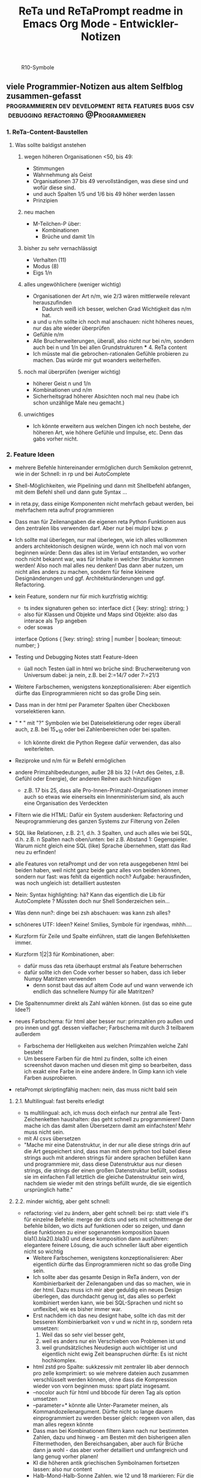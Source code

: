 :PROPERTIES:
:ID:       b9a1580b-5dbb-4e54-b3d7-6fa53c7008c2
:END:
#+title: ReTa und ReTaPrompt readme in Emacs Org Mode - Entwickler-Notizen

#+CAPTION: R10-Symbole
#+NAME:   fig:R10-Symbole
[[./symbole.png]]
** viele Programmier-Notizen aus altem Selfblog zusammen-gefasst :programmieren:dev:development:reta:features:bugs:csv:debugging:refactoring:@Programmieren:
:PROPERTIES:
:CLOSED: [2022-11-17T18:20]
:EXPORT_DATE: [2022-11-17T18:20]
:EXPORT_FILE_NAME: 2
:EXPORT_HUGO_WEIGHT: -2
:draft: false
:EXPORT_OPTIONS: toc:5.
:END:
*** 1. ReTa-Content-Baustellen
**** Was sollte baldigst anstehen
***** wegen höheren Organisationen <50, bis 49:
+ Stimmungen
+ Wahrnehmung als Geist
+ Organisationen 37 bis 49 vervollständigen, was diese sind und wofür diese sind.
+ und auch Spalten 1/5 und 1/6 bis 49 höher werden lassen
+ Prinzipien
***** neu machen
+ M-Teilchen-P über:
  + Kombinationen
  + Brüche und damit 1/n
***** bisher zu sehr vernachlässigt
+ Verhalten (11)
+ Modus (8)
+ Eigs 1/n
***** alles ungewöhlichere (weniger wichtig)
+ Organisationen der Art n/m, wie 2/3 wären mittlerweile relevant herauszufinden
  + Dadurch weiß ich besser, welchen Grad Wichtigkeit das n/m hat.
+ a und u n/m sollte ich noch mal anschauen: nicht höheres neues, nur das alte wieder überprüfen
+ Gefühle n/m
+ Alle Brucherweiterungen, überall, also nicht nur bei n/m, sondern auch bei n und 1/n bei allen Grundstrukturen
  *** 4. ReTa content
+ Ich müsste mal die gebrochen-rationalen Gefühle probieren zu machen.
  Das würde mir gut woanders weiterhelfen.
***** noch mal überprüfen (weniger wichtig)
+ höherer Geist n und 1/n
+ Kombinationen und n/m
+ Sicherheitsgrad höherer Absichten noch mal neu (habe ich schon unzählige Male neu gemacht.)
***** unwichtiges
+ Ich könnte erweitern aus welchen Dingen ich noch bestehe, der höheren Art, wie höhere Gefühle und Impulse, etc. Denn das gabs vorher nicht.
*** 2. Feature Ideen
+ mehrere Befehle hintereinander ermöglichen durch Semikolon getrennt, wie in der Schnell: in rp und bei AutoComplete
+ Shell-Möglichkeiten, wie Pipelining und dann mit Shellbefehl abfangen, mit dem Befehl shell und dann gute Syntax ...
+ in reta.py, dass einige Komponenten nicht mehrfach gebaut werden, bei mehrfachem reta aufruf programmieren
+ Dass man für Zeilenangaben die eigenen reta Python Funktionen aus den zentralen libs verwenden darf.
  Aber nur bei mulpri bzw. p
+ Ich sollte mal überlegen, nur mal überlegen, wie ich alles vollkommen anders architektonisch designen würde, wenn ich noch mal von vorn beginnen würde: Denn das alles ist im Verlauf entstanden, wo vorher noch nicht bekannt war, was für Inhalte in welcher Struktur kommen werden! Also noch mal alles neu denken! Das dann aber nutzen, um nicht alles anders zu machen, sondern für feine kleinere Designänderungen und ggf. Architekturänderungen und ggf. Refactoring.
+ kein Feature, sondern nur für mich kurzfristig wichtig:
  + ts index signaturen gehen so:
    interface dict {
        [key: string]: string;
    }
  + also für Klassen und Objekte und Maps sind Objekte: also das interace als Typ angeben
  + oder sowas
  interface Options {
    [key: string]: string | number | boolean;
    timeout: number;
  }

+ Testing und Debugging Notes statt Feature-Ideen
  + üall noch Testen üall in html wo brüche sind: Brucherweiterung von Universum dabei: ja nein, z.B. bei 2:=14/7 oder 7:=21/3
+ Weitere Farbschemen, wenigstens konzeptionalisieren: Aber eigentlich dürfte das Einprogrammieren nicht so das große Ding sein.
+ Dass man in der html per Parameter Spalten über Checkboxen vorselektieren kann.
+ " * " mit "?" Symbolen wie bei Dateiselektierung oder regex überall auch, z.B. bei 15_*_10 oder bei Zahlenbereichen oder bei spalten.
  + Ich könnte direkt die Python Regexe dafür verwenden, das also weiterleiten.
+ Reziproke und n/m für w Befehl ermöglichen
+ andere Primzahlbedeutungen, außer 28 bis 32 (=Art des Geites, z.B. Gefühl oder Energie), der anderen Reihen auch hinzufügen
  + z.B. 17 bis 25, dass alle Pro-Innen-Primzahl-Organisationen immer auch so etwas wie einerseits ein Innenministerium sind, als auch eine Organisation des Verdeckten
+ Filtern wie die HTML: Dafür ein System ausdenken: Refactoring und Neuprogrammierung des ganzen Systems zur Filterung von Zeilen
+ SQL like Relationen, z.B. 2:1, d.h. 3 Spalten, und auch alles wie bei SQL, d.h. z.B. n Spalten nach oben/unten: bei z.B. Abstand 1: Gegenspieler. Warum nicht gleich eine SQL (like) Sprache übernehmen, statt das Rad neu zu erfinden!
+ alle Features von retaPrompt und der von reta ausgegebenen html bei beiden haben, weil nicht ganz beide ganz alles von beiden können, sondern nur fast: was fehlt da eigentlich noch? Aufgabe: herausfinden, was noch ungleich ist: detailliert austesten
+ Nein: Syntax highlighting: hä? Kann das eigentlich die Lib für AutoComplete ? Müssten doch nur Shell Sonderzeichen sein...
+ Was denn nun?: dinge bei zsh abschauen: was kann zsh alles?
+ schöneres UTF: Ideen? Keine! Smilies, Symbole für irgendwas, mhhh....
+ Kurzform für Zeile und Spalte einführen, statt die langen Befehlsketten immer.
+ Kurzform 1|2|3 für Kombinationen, aber:
  + dafür muss das reta überhaupt erstmal als Feature beherrschen
  + dafür sollte ich den Code vorher besser so haben, dass ich lieber Numpy Matritzen verwenden
    + denn sonst baut das auf altem Code auf und wann verwende ich endlich das schnellere Numpy für alle Matritzen?
+ Die Spaltennummer direkt als Zahl wählen können. (ist das so eine gute Idee?)
+ neues Farbschema: für html aber besser nur: primzahlen pro außen und pro innen und ggf. dessen vielfacher; Farbschema mit durch 3 teilbarem außerdem
  + Farbschema der Helligkeiten aus welchen Primzahlen welche Zahl besteht
  + Um bessere Farben für die html zu finden, sollte ich einen screenshot davon machen und diesen mit gimp so bearbeiten, dass ich exakt eine Farbe in eine andere ändere. In Gimp kann ich viele Farben ausprobieren.
+ retaPrompt skriptingfähig machen: nein, das muss nicht bald sein
**** 2.1. Multilingual: fast bereits erledigt
+ ts multilingual: ach, ich muss doch einfach nur zentral alle Text-Zeichenketten haushalten: das geht schnell zu programmieren! Dann mache ich das damit allen Übersetzern damit am einfachsten! Mehr muss nicht sein.
+ mit AI csvs übersetzen
+ "Mache mir eine Datenstruktur, in der nur alle diese strings drin auf die Art gespeichert sind, dass man mit dem python tool babel diese strings auch mit anderen strings für andere sprachen befüllen kann und programmiere mir, dass diese Datenstruktur aus nur diesen strings, die strings der einen großen Datenstruktur befüllt, sodass sie im einfachen Fall letztlich die gleiche Datenstruktur sein wird, nachdem sie wieder mit den strings befüllt wurde, die sie eigentlich ursprünglich hatte."
****  2.2. minder wichtig, aber geht schnell:
+ refactoring: viel zu ändern, aber geht schnell: bei rp: statt viele if's für einzelne Befehle: merge der dicts und sets mit schnittmenge der befehle bilden, wo dicts auf funktionen oder so zeigen, und dann diese funktionen zu einer sogenannten komposition bauen bla1().bla2().bla3() und diese komposition dann ausführen: elegantere feinere Lösung, die auch schneller läuft
  aber eigentlich nicht so wichtig
  + Weitere Farbschemen, wenigstens konzeptionalisieren: Aber eigentlich dürfte das Einprogrammieren nicht so das große Ding sein.
  + Ich sollte aber das gesamte Design in ReTa ändern, von der Kombinierbarkeit der Zeilenangaben und das so machen, wie in der html. Dazu muss ich mir aber geduldig ein neues Design überlegen, das durchdacht genug ist, das alles so perfekt kombiniert werden kann, wie bei SQL-Sprachen und nicht so unflexibel, wie es bisher immer war.
  + Erst nachdem ich das neu designt habe, sollte ich das mit der besseren Kombinierbarkeit von v und w nicht in rp, sondern reta umsetzen:
    1. Weil das so sehr viel besser geht,
    2. weil es anders nur ein Verschieben von Problemen ist und
    3. weil grundsätzliches Neudesign auch wichtiger ist und eigentlich nicht ewig Zeit beanspruchen dürfte: Es ist nicht hochkomplex.
  + html zstd pro Spalte: sukkzessiv mit zentraler lib aber dennoch pro zelle komprimiert: so wie mehrere dateien auch zusammen verschlüsselt werden können, ohne dass die Kompression wieder von vorn beginnen muss: spart platz insgesamt.
  + --nocolor auch für html und bbcode für deren Tag als option umsetzen
  + --parameter=* könnte alle Unter-Parameter meinen, als Kommandozeilenargument. Dürfte nicht so lange dauern einprogrammiert zu werden
    besser gleich: regexen von allen, das man alles regexn könnte
  + Dass man bei Kombinationen filtern kann nach nur bestimmten Zahlen, dazu und hinweg - am Besten mit den bisherigeen allen Filtermethoden, den Bereichsangaben, aber auch für Brüche dann ja wohl - das aber vorher detailliert und umfangreich und lang genug vorher planen!
  + KI die höheren antik griechischen Symbolnamen fortsetzen lassen: also nur content
  + Halb-Mond-Halb-Sonne Zahlen, wie 12 und 18 markieren: Für die Zeilenfilterung
**** 2.3. aus reta.py
+ kombinationen sortiert ausgeben und als Hierarchiebaum den Zahlenkombinationen entlang
+ kombinationen filterbar machen, dass nicht alle kombinationen bei einer Zahl immer angezeigt werden
+ neues Farbschema: für html aber besser nur: primzahlen pro außen und pro innen und ggf. dessen vielfacher; Farbschema mit durch 3 teilbarem außerdem
+ Viele Routinen schreiben, die Codeteile immer dann überspringen, wenn man weiß, dass sie nicht benötigt werden, zur Geschwindigkeitssteigerung
+ Ctrl+C kontrollierter abbrechen lassen!
+ Pytest verwenden wegen Geschwindigkeitstests.
+ In einigen GenerierungsSpalten werden Teile aus der Reli dings kopiert, was unnötig ist.
  Außerem, dass dann die relitable ganz geklont werden muss. Und die Einzelsachen
  müssten nur selbst geklont werden und mehr nicht.
+ Immer dann wenn ich die ganze relitable matrix deepcopy geklont habe, hätte ich das gar nicht tun müssen, da ich einfach nur die werte, die ich vorher raus genommen habe, einfach nur per copy oder deepcopy hätte nur rausnehmen müssen
+ Ich muss bei vielen Funktionen noch den Funktionskopf, Quellcode hier dokumentieren
+ vim: iIaAoOjJ mit Registern arbeiten wegen Löschen ohne ausschneiden
+ Die Geschwindigkeitsteigerungen entstehn meist durch anschließndes Zusammenfügen zu einer dann festen Größe.
+ py datei erstellen, die dafür da ist datenstrukturen für die js zu bilden, die für die Zeilenangelegenheiten da sind, so dass die js die nicht jedes Mal berechnen muss.
+ Ich müsste wirklich noch total überall schauen und zu jedem Punkt im Forum zu gleichförmiges-Polygon-Religionen
**** 2.4. eher Luxus, aber nett, fancy und cool
+ auf Basis des Bereich-Regex generieren lassen: AutoComplete für alle ZahlenBereiche für mindestens immer stückweise 2 felder (was dann komisch aussieht, weils nicht das Ganze ist), wodurch bei Zahlen 0-9 bereits 100 und dann mehr ZeichenKombis möglich sind, aber was solls: Könnte machbar sein. Wird aber ein wenig umständliches hin und her: Aber nicht so super viele Codezeilen: vielleicht schaffbar an 3 Tagen. Der schaut dann immer in die Zukunft im ganzen langen Zahlenbereich von nur 1+1 Zeichen. Sieht dann merkwürdig aus, aber das könnte gehen. Der Regex generiert das dann, dadurch dass ich einen Brutforce mit begrenzten Zeichen auf ihn werfe. Ansich eigentlich eine coole Idee finde ich, das so zu lösen.
  + ist ein wenig schwieriger, aber nicht super viel Code - machbar
*** 3. Feature - Geschwindigkeit
+ numpy:
  + machen dass b-baum oder hashtabelle von numpy verwendet werden: testen welche Lösung schneller ist
    + b-baum ist besser für umfangreiche operationen - hastabelle ist besser für suchen und selektiven datenzugriff
  + mit del alte matritzen in python besser löschen, um ram zu sparen
  + zwar sind matritzen mit gleicher textlänge schneller, aber RAM zu verschleudern muss nicht sein
    + Später kann ich immer noch die Matrix umbauen, dass sie keinen variblen Text oder bei mehr Dimensionen teilweise gleich langen text annimmt
  + pandas für numpy matritzen verwenden: numpy ist bei Gigabyte Daten 10 mal schneller für Text
  + Eigentlich ist es am Einfachsten, wenn ich mit Python einlese und dann zu Pandas rüber reiche, aber nein: einfach KI fragen! einfach!
  + Programmiertes Slicing, das keines deshalb ist, meines Codes durch Numpy Slicing ersetzen, da das dann ja auch schneller funktioniert damit
  + Syntax von Numpy vs. Python Matritzen ist fast gleich und wenn nicht kann mich die KI gut unterstützen
    + numpy slicing und indexing möglichkeiten sind enorm
    + numpy unterstützt broadcasts, was eigentlich einfach die numerischen Tabellenoperationen auf normalerweise Zahlen wären: alles geht viel schneller
    + mit numpy kann man super einfach spalten zugreifen und ich brauchte da nicht meinen schwierigen umsortier algo um so darauf zuzugreifen
  + wie kann das sein, dass pandas doppelt oder dreifach so lange braucht, wenn pandas doch etwa die gleichen numpy matritzen von numpy verwendet? Dann müsste doch beides etwa gleich schnell sein
    + Pandas verwendet zwar NumPy-Arrays als Grundlage, aber es fügt eine Reihe von zusätzlichen Funktionen und Datenstrukturen hinzu, die die Leistung beeinträchtigen können
    + Indexierung, Datentypen,
    + In den von dir durchgeführten Benchmarks wurde eine Pandas-Datenframe mit 10.000 Spalten und 10.000 Zeilen verwendet. In diesem Fall ist der Geschwindigkeitsunterschied zwischen Pandas und NumPy besonders groß, da das Indexieren und das Umwandeln von Datentypen einen großen Teil der Gesamtzeit ausmachen.
    + Wenn du die Leistung von Pandas verbessern möchtest, kannst du folgende Maßnahmen ergreifen:
      + Verwende eine kleinere Datenmenge: Je größer die Datenmenge, desto größer ist der Geschwindigkeitsunterschied zwischen Pandas und NumPy.
      + Verwende einen einzelnen Datentyp: Wenn deine Daten nur einen Datentyp enthalten, kannst du das Umwandeln von Datentypen vermeiden.
      + Verwende die richtigen Funktionen und Datenstrukturen: Pandas bietet eine Reihe von Funktionen und Datenstrukturen, die für bestimmte Aufgaben optimiert sind.
  + Numpy ist 10 mal schneller für meine aufgabe aus 600x200x10x100 Buchstaben und pandas 3 mal schneller ungefähr
    + Eine pessimistische Schätzung der Geschwindigkeitssteigerung für reta ist 20% insgesamt
  + Gründe für die Implementierung
    + ... Geschwindigkeitssteigerung - klar
    + pandas kann verwendet werden, wenn ich als Feature solche Operationen wie mit SQL einbauen möchte, z.B. wenn ich Zahlenabstände einbeziehen möchte in Operationen
    + die schön in Klartext lesbaren csv Dateien lägen mit pandas in performanter lesbarer form vor und speicherplatzschonender
    + darauf basierende Implementierungen müsste ich nicht mehrfach programmieren, wenn der Unterbau durch Pandas und Numpy geändert wird. Darauf basiert:
      + diese SQL-ähnlichen Relationen Operationen - wie beschrieben
      + reta Feature für selektiveres Wählen von Kombinierten Dingen - das ich vor 2 Jahren plante, aber nie implementierte
      + neue Programmierung der Methode zum CLI-Text-Ausgeben von allem: der Code soll aus Parametern jedes mal gebaut werden und dann als neu zusammen gestellter Code ausgeführt werden, anstelle dass alles so super kompliziert ist und damit langsam ausgeführt wird, aufgrund ständiger if und etc. abfragen in vielen schleifen. Die würden weg fallen, wenn die Ausgabefunktion zu Code erstmal immer jeweils gebaut werden würde.

+  Wo ist Verbesserung der Geschwindigkeit möglich:
+ bei der Ausgabe
+ Parallelisierung
+ dass nach neuer Eingabeaufforderung nicht alles neu gelesen werden muss
+ binäres Datenbank-Format, statt csv, besser über Pandas, das Numpy Datenstrukturen verwendet und für DBs ein binäres Format zur Verfügung hat
+ Ich bin sehr wohl sehr gut mit Rekursiver Programmierung vertraut. Ich hatte so etwas mehr als genug im Studium.

Sollte ich es irgendwann fertigstellen die Matritzen mit Numpy Matritzen ersetzt zu haben,
dann wäre der nächste Schritt die CLI Ausgaben der Tabellen auf Meta-Programmierung umzustellen.
Das wird ReTa sehr beschleunigen, weil nach Code-Analyse dort die hauptsächlichen Geschwindigkeitseinbußen zu finden sind.
Ich brauche also ein Programm, das Quelltext baut, der die Tabelle dann ausgeben soll. Das ist Meta-Programmierung.
Dieser Quelltext hat dann weniger Code und Bedingungsabfragen und ist weniger komplex.
Die bisherige Programmfunktion zur Ausgabe ist einziges Chaos. Aber ich verstehe sie.

Danach erst macht es Sinn alles zu Parallelisieren.
Ich sehe nicht ein, etwas zu parallelisieren, das selbst noch deutlich ordentlicher werden könnte.
Das wäre sonst umständlich und mehr Mehrarbeit. Alles muss in der richtigen Reihenfolge programmiert werden, sodass man sich nicht zu viel Mehrarbeit aufhalst.

Das alles hat aber unterster niedrigste Priorität, denn dabei geht es nur um Geschwindigkeitsvorteile und die sind momentan unwichtig. Aber irgendwann müsste das schon noch gemacht werden. Was solls. ReTa soll doch nur so eine Art Proof-of-Work sein. Es soll voll alles können, aber richtig ordentlich darf das dann jemand anderes machen, mit mehr und besserer Dokumentation: Einfach Arbeitsteilung. Ich mache das Ernste und jemand anders ist der Codemonkey, der End-User-Programme baut, die bestenfalls für den DAU optimal sind.

Der darf dann der Super-Programmierer sein, der den besten Code schreibt, den jeder lesen kann und der hochoptimiert ist und super refactored, mit tollen Features, eben für Endanwender, mit Clean-Code, Parallelisierung, mit wenig notwendiger Dokumentation, weil alles für Enduser optimiert und mit dennoch mit viel ausreichender Dokumentation. Dafür darf der Codemonkey gerne die komplexeste komplizierteste Programmiersprache verwenden, denn er braucht das und ihm gefällt das. Der darf gerne auf einfachere Programmiersprachen herabschauen. Ich habe jedenfalls nur begrenzte Lebenszeit.

Deshalb programmiere ich ReTa als Proof-of-Work, als ein Programm, das dennoch aber alles können soll und gut können soll. Es soll aber kein Programmiertechnisches Meisterwerk sein, weil ich wichtigere Prioritäten habe, als mich um super Code zu kümmern. Bei mir muss es um Inhalte gehen. Auf der einen Seite programmiere ich ReTa aber auch viel für mich und für meine Anforderungen, wenn ich es gebrauchen muss.

Was ansonsten noch für deutlich fernere Zukunft noch für RetaPrompt gebrauchbar ist, wäre Skriptingfähigkeit. Dann kann man Skripten, mit einer Schleife oder Rekursion, welche Zeilennummern man möchte und was einem sonst noch so einfällt. Dann kann man Variablen verwenden und wiederverwenden, usw.

Irgendjemand kann sich vielleicht noch eine eigene SQL-ähnliche Syntax einfallen lassen, wenn es darum gehen soll, diese Tabellen wie SQL Tabellen zu verschachteln.
*** 4. Feature: Mathe
+ z.B. ggT & kgV
Vielfacher einer Zahl für einen Bereich
Distanzen einer Zahl zu einem Bereich
Dabei unterscheiden zwischen pro-außen und pro-innen Primzahlen

Überlegen, ob sich rp etwas merken soll und was das sein sollte.
Vielleicht alles zu vorigem Kommando, sodass man einen Modus wählen könnte, in welchem man Teile abwählen und anwählen kann.
Befehl-Teile in Variablen speichern und diese Variablen abrufen.
Beliebige Substitutionen

ascii art und emoticons in cli
scriptingfähigkeit, statt nur den python befehl
wozu? unnötig! oder?

Verzeichnisbaum von den Reta-Paramtern durchwandern, so wie man Ordner in Dateisystemen durchwandern kann.
Und den Baum der anderen Hierarchieordnung der Grundstrukuren, anders als die der ReTa-Parameter selbst.

mit einem Zeichen wie "+" könnte ich vorwärts scrollen als neue Befehlseingabe für weitere Tabellenansichten.

Bei größeren Tabellenansichten wäre eine Schnellscrollfunktion in 2 Richtungen nicht schlecht für die CLI.

EDIT:
Nutzen von Skriptingfähigkeit:
z.B. beliebig geskriptete Zeilennummern, z.B.: alle modulo 24 + pro außen primzahlen, alle primzahlen auf dem primzahlkreuz über der 7.

EDIT:
In ReTA-Prompt anfangs texten, dass gerade vi-mode oder emacs-mode aktiv ist.
*** 5. Überlegungen
+ Meine Stabilität Policy ist eine Schande
       https://doc.pypy.org/en/latest/cpython_differences.html
  + endlich mal unit tests machen
  + große funktionen in mehrere kleinere verwandeln.
  + gute lib für unit tests nehmen, pytest soll gut sein
  + bis zu Punkten mit exit() gehen und so eine volle Ausgabe davon machen
  + diese Ausgabe für pypy3 und python3 vergleichen
  + sortieren, stufenweise weiter machen

+ Vielleicht könnte oder sollte ich aspektorientierte Programmierung für die Textausgabe von ReTa verwenden, sofern Python das kann, weil die Klassen-Methode davon ein einziges wildes Durcheinander ist, aber ich bin mir unschlüssig, wie ich das besser mache, ohne zu viele Redundanzen zu erzeugen. Aber es funktioniert doch alles bestens. Wieso sollte ich also Refactoren?
+ Permanentes Erweitern der Matrix ist doch Perfomance-Unsinn. Ich sollte die Matrix von Anfang an in der richtigen Größe haben.

Außerdem sollte ich mir richtig lange Zeit nehmen, das überhaupt einzuprogrammieren, wegen der Zeit und weil das nicht eilt und weil es eigentlich auch nicht so super wichtig ist.

Aber meine Tabelle wird immer größer und es wird dadurch langsamer.

Ich mache es mir am Einfachsten, wenn ich die Matrix richtig groß mache.
Ich kann sie schon als reine Numpy Matrix mit fester Stringgröße einstellen, weil diese dann ja wieder einfach mit Panda verwendbar ist. Das sollte ich aber austesten, auch wenn das sicher wäre.

Ich sollte das in großen Zeitabständen programmieren, weil die Priorität mittelmäßig ist.

Same typed matrix of same sized strings = faster

Ähnlich wie strArr = numpy.empty(10, dtype='s256')
+ Es gäbe da einige Methoden ReTa zu beschleunigen.
Ich denke, ich werde keine davon umsetzen, auch wenn es teilweise alles sehr langsam geworden ist.
Am besten wäre es, wenn ich alles neu in Rust schreiben würde und alle Designfehler nicht mehr machen würde und von vornherein Parallelisierung nur als Möglichkeit einbeziehe, es doch nicht objektorientiert, sondern prozedural zu programmieren.
Das ist jedoch die Zeit nicht wert. Mir fehlt dazu die Lebenszeit.
Ich will doch am Ende Zeit sparen, aber wenn ich das alles neu programmieren würde, hätte ich einen viel größeren Zeitverlust.

Man soll angeblich Python deutlich beschleunigen können, wenn man sehr geschickt und schlau ist.
Es gäbe da einiges, das ich tun könnte, um es bei Python zu belassen und dennoch ausreichend zu beschleunigen:
+ Listen und Matritzen von Numpy verwenden
+ Pandas verwenden und dadurch auf manche meiner Algorithmen verzichten, und Pandas nutzt bereits sowieso Numpy Matritzen
+ Parallelisierung durch mehr Prozesse der gleichen ausführbaren Datei

Aber auch dazu fehlt mir die Zeit und das alles würde mir mehr Zeit kosten, als dass es mir insgesamt einen Zeitvorteil bringt.

Ansonsten müsste mein ReTa Programm sowieso grundlegend refactored werden, und entschlackt werden und so umdesigned werden, dass es das Gleiche tut, aber das programmiertechnische Design einfacher ist. Z.B. sollte ich die Klassen und Objekte wieder zu Prozeduren machen, dass alles prozedural, statt objektorientiert, funktioniert.

Und dann hätte ich bereits schon längst überhaupt Unit-Test-Prozeduren schreiben sollen, was ich nie tat.

Dass ich ReTa nun in einem halbwegs schlechten Zustand hinterlassen muss, schmerzt mich ein wenig. Es tut aber eigentlich, was es soll. Und das ist das Wichtigste.
Für mich als Programmierer ist es aber unbefriedigend, wenn ich ein Programm gut verbessern kann, aber ich mich selbst davon abhalten muss, aus Vernunft. Aus Vernunft muss ich etwas hinterlassen, das ich perfekter hätte machen können. Das macht keinen Spaß.

Eigentlich hatte ich die Hoffnung eingeplant, irgendwann Programmierer bezahlen zu können, die dann die Arbeit erledigen, für die man mich nicht braucht, sondern die sich nur um Technisches kümmern. Wenn ich viel phantasieren und träumen würde, dann passiert das vielleicht in meiner Phantasie, aber die Realität ist davon besonders weit entfernt; heute noch entfernter, als vor Jahren.
+  statt csv und normale Matritzen:

pandas binärformat, das csv ersetzt, welches für matrizen numpy verwendet.
Dann kann ich auch gleich pandas matrix funktionen verwenden, die wie sql funktionieren.
Ich hätte das gleich so machen sollen, aber ich konnte nicht wissen, wie riesig reta wird.

Sollte ich das umsetzen wollen, dann sollte ich unbedingt einen neuen eigenen Branch dafür anlegen, komme was wolle.

*** 6. Refacturing
+ Aus Objektorientiertem Prozedurales machen, es sei denn es ist besser wie es war in wenigen Fällen.
+ Vorher planen, viel Durchdenken.
+ Oder statische Klassen, statt Instanzen verwenden.
+ Aufhören damit, weg machen: mehrfache Art gleichzeitig Variablen zu übergeben und zu referenzieren: Das ist liederlich, unordentlich.
+ Vielleicht mal besser doch Clean Code umsetzen, obwohl mir das den Spaß wegnimmt.
+ builder pattern für ausprinten und code builden aus code, statt selbst geschrieben
+ Neudesign in reli ts der funktion des Ausgrauens: Fokus: lesbarer Code
+ Dokumentation in der ts welche Variable genau wohl was macht und in die Funktionsköpfe schreiben, was die Fkt tut
+ viele Nummern Statusse in der ts durch lesbare Enums und map dicts mit strings als keys verwenden für die lesbarkeit - könnte es aber langsamer machen - naja
+ in rp sollte ich mit dem builder pattern die befehlsabfolge hintereinader zusammen bauen lassen - wäre eleganter
+ in rp gibt es viele ftk hintereinander mit vielen gleichen paramtern argumenten: daraus sollte ich eine Klasse mit dieser Methode bauen, damit die Variablenzuweisung nicht so redundant häufig ist
+ genauso in reta.py mit den Hinzufügungen vieler Sonder-Spalten, die generiert werden: daraus eine Klasse bauen, um die Redundanzen weg zu bekommen.
+ Fkt für die 4 n/m Befehle sind redundanter Code und sollten in eine Fkt oder neue Klasse rein.
*** 7. Typescript
**** Allgemeines
+ Alles zusammen gleichzeitig refactoren und dabei gleichzeitig Unit-Tests einbauen.
  + Unit-Tests mit einem leichtgewichtigen Framework dazu
  + gleichzeitig moderne Typescript-Fähigkeiten und Programmierkonzepte dazu verwenden und diese zuvor recherchieren, welche neuesten es für Typescript dafür gibt!
+  Mehrsprachigkeit
